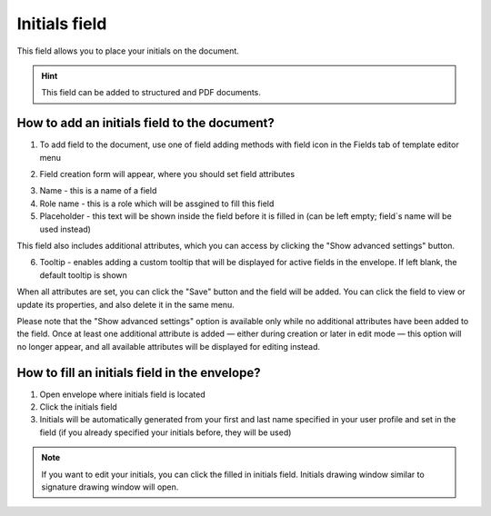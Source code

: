 ==============
Initials field
==============

This field allows you to place your initials on the document.

.. hint:: This field can be added to structured and PDF documents.

How to add an initials field to the document?
=============================================

1. To add field to the document, use one of field adding methods with field icon in the Fields tab of template editor menu

.. image:: pic_initials/initialsTile.png
   :width: 600
   :align: center

2. Field creation form will appear, where you should set field attributes

.. image:: pic_initials/initialsCreate.png
   :width: 600
   :align: center

3. Name - this is a name of a field
4. Role name - this is a role which will be assgined to fill this field
5. Placeholder - this text will be shown inside the field before it is filled in (can be left empty; field`s name will be used instead)

This field also includes additional attributes, which you can access by clicking the "Show advanced settings" button.

.. image:: pic_initials/initialsAdvancedSettings.png
   :width: 600
   :align: center

6. Tooltip - enables adding a custom tooltip that will be displayed for active fields in the envelope. If left blank, the default tooltip is shown

When all attributes are set, you can click the "Save" button and the field will be added. You can click the field to view or update its properties, and also delete it in the same menu.

Please note that the "Show advanced settings" option is available only while no additional attributes have been added to the field.
Once at least one additional attribute is added — either during creation or later in edit mode — this option will no longer appear, and all available attributes will be displayed for editing instead.

.. image:: pic_initials/initialsEdit.png
   :width: 600
   :align: center

How to fill an initials field in the envelope?
==============================================

1. Open envelope where initials field is located
2. Click the initials field
3. Initials will be automatically generated from your first and last name specified in your user profile and set in the field (if you already specified your initials before, they will be used)

.. note:: If you want to edit your initials, you can click the filled in initials field. Initials drawing window similar to signature drawing window will open.